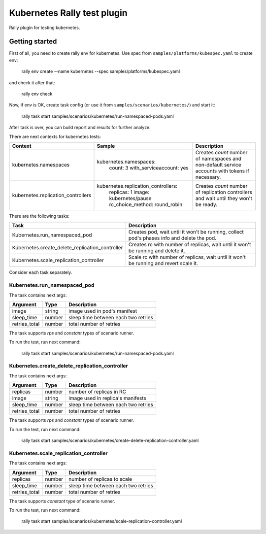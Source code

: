 ============================
Kubernetes Rally test plugin
============================

Rally plugin for testing kubernetes.

---------------
Getting started
---------------

First of all, you need to create rally env for kubernetes. Use spec from
``samples/platforms/kubespec.yaml`` to create env:

..

  rally env create --name kubernetes --spec samples/platforms/kubespec.yaml

and check it after that:

..

  rally env check

Now, if env is OK, create task config (or use it from
``samples/scenarios/kubernetes/``) and start it:

..

  rally task start samples/scenarios/kubernetes/run-namespaced-pods.yaml

After task is over, you can build report and results for further analyze.

There are next contexts for kubernetes tests:

+------------------------------------+-------------------------------------+----------------------------------------+
| Context                            | Sample                              | Description                            |
+====================================+=====================================+========================================+
| kubernetes.namespaces              | kubernetes.namespaces:              | Creates `count` number of namespaces   |
|                                    |   count: 3                          | and non-default service accounts with  |
|                                    |   with_serviceaccount: yes          | tokens if necessary.                   |
+------------------------------------+-------------------------------------+----------------------------------------+
| kubernetes.replication_controllers | kubernetes.replication_controllers: | Creates `count` number of replication  |
|                                    |   replicas: 1                       | controllers and wait until they won't  |
|                                    |   image: kubernetes/pause           | be ready.                              |
|                                    |   rc_choice_method: round_robin     |                                        |
+------------------------------------+-------------------------------------+----------------------------------------+

There are the following tasks:

+-------------------------------------------------+-----------------------------------------------+
| Task                                            | Description                                   |
+=================================================+===============================================+
| Kubernetes.run_namespaced_pod                   | Creates pod, wait until it won't be running,  |
|                                                 | collect pod's phases info and delete the pod. |
+-------------------------------------------------+-----------------------------------------------+
| Kubernetes.create_delete_replication_controller | Creates rc with number of replicas, wait      |
|                                                 | until it won't be running and delete it.      |
+-------------------------------------------------+-----------------------------------------------+
| Kubernetes.scale_replication_controller         | Scale rc with number of replicas, wait        |
|                                                 | until it won't be running and revert scale it.|
+-------------------------------------------------+-----------------------------------------------+

Consider each task separately.


Kubernetes.run_namespaced_pod
~~~~~~~~~~~~~~~~~~~~~~~~~~~~~~

The task contains next args:

+---------------+--------+-------------------------------------+
| Argument      | Type   | Description                         |
+===============+========+=====================================+
| image         | string | image used in pod's manifest        |
+---------------+--------+-------------------------------------+
| sleep_time    | number | sleep time between each two retries |
+---------------+--------+-------------------------------------+
| retries_total | number | total number of retries             |
+---------------+--------+-------------------------------------+

The task supports *rps* and *constant* types of scenario runner.

To run the test, run next command:

..

  rally task start samples/scenarios/kubernetes/run-namespaced-pods.yaml


Kubernetes.create_delete_replication_controller
~~~~~~~~~~~~~~~~~~~~~~~~~~~~~~~~~~~~~~~~~~~~~~~

The task contains next args:

+---------------+--------+-------------------------------------+
| Argument      | Type   | Description                         |
+===============+========+=====================================+
| replicas      | number | number of replicas in RC            |
+---------------+--------+-------------------------------------+
| image         | string | image used in replica's manifests   |
+---------------+--------+-------------------------------------+
| sleep_time    | number | sleep time between each two retries |
+---------------+--------+-------------------------------------+
| retries_total | number | total number of retries             |
+---------------+--------+-------------------------------------+

The task supports *rps* and *constant* types of scenario runner.

To run the test, run next command:

..

  rally task start samples/scenarios/kubernetes/create-delete-replication-controller.yaml

Kubernetes.scale_replication_controller
~~~~~~~~~~~~~~~~~~~~~~~~~~~~~~~~~~~~~~~~~~~~~~~

The task contains next args:

+---------------+--------+-------------------------------------+
| Argument      | Type   | Description                         |
+===============+========+=====================================+
| replicas      | number | number of replicas to scale         |
+---------------+--------+-------------------------------------+
| sleep_time    | number | sleep time between each two retries |
+---------------+--------+-------------------------------------+
| retries_total | number | total number of retries             |
+---------------+--------+-------------------------------------+

The task supports *constant* type of scenario runner.

To run the test, run next command:

..

  rally task start samples/scenarios/kubernetes/scale-replication-controller.yaml
